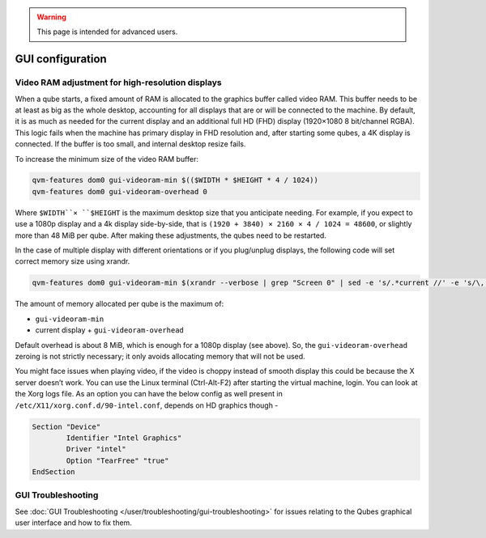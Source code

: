 .. warning::
      This page is intended for advanced users.

=================
GUI configuration
=================


Video RAM adjustment for high-resolution displays
-------------------------------------------------


When a qube starts, a fixed amount of RAM is allocated to the graphics
buffer called video RAM. This buffer needs to be at least as big as the
whole desktop, accounting for all displays that are or will be connected
to the machine. By default, it is as much as needed for the current
display and an additional full HD (FHD) display (1920×1080 8 bit/channel
RGBA). This logic fails when the machine has primary display in FHD
resolution and, after starting some qubes, a 4K display is connected. If
the buffer is too small, and internal desktop resize fails.

To increase the minimum size of the video RAM buffer:

.. code:: bash

      qvm-features dom0 gui-videoram-min $(($WIDTH * $HEIGHT * 4 / 1024))
      qvm-features dom0 gui-videoram-overhead 0


Where ``$WIDTH``× ``$HEIGHT`` is the maximum desktop size that you
anticipate needing. For example, if you expect to use a 1080p display
and a 4k display side-by-side, that is
``(1920 + 3840) × 2160 × 4 / 1024 = 48600``, or slightly more than 48
MiB per qube. After making these adjustments, the qubes need to be
restarted.

In the case of multiple display with different orientations or if you
plug/unplug displays, the following code will set correct memory size
using xrandr.

.. code:: bash

      qvm-features dom0 gui-videoram-min $(xrandr --verbose | grep "Screen 0" | sed -e 's/.*current //' -e 's/\,.*//' | awk '{print $1*$3*4/1024}')


The amount of memory allocated per qube is the maximum of:

- ``gui-videoram-min``

- current display + ``gui-videoram-overhead``



Default overhead is about 8 MiB, which is enough for a 1080p display
(see above). So, the ``gui-videoram-overhead`` zeroing is not strictly
necessary; it only avoids allocating memory that will not be used.

You might face issues when playing video, if the video is choppy instead
of smooth display this could be because the X server doesn’t work. You
can use the Linux terminal (Ctrl-Alt-F2) after starting the virtual
machine, login. You can look at the Xorg logs file. As an option you can
have the below config as well present in
``/etc/X11/xorg.conf.d/90-intel.conf``, depends on HD graphics though -

.. code:: bash

      Section "Device"
              Identifier "Intel Graphics"
              Driver "intel"
              Option "TearFree" "true"
      EndSection


GUI Troubleshooting
-------------------


See :doc:`GUI Troubleshooting </user/troubleshooting/gui-troubleshooting>` for issues
relating to the Qubes graphical user interface and how to fix them.
